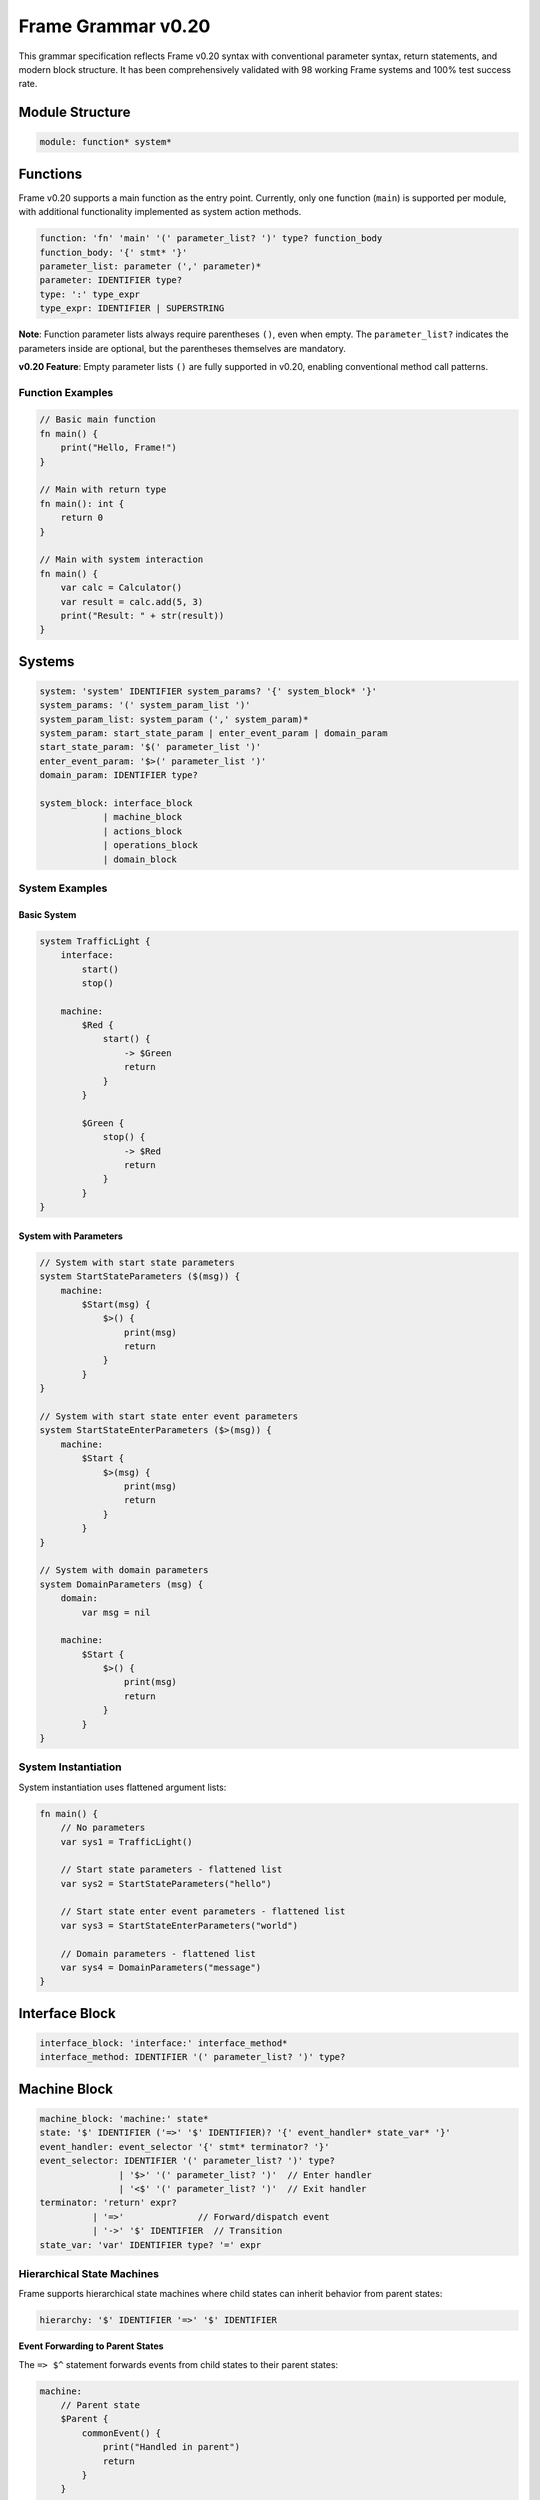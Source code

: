 ============
Frame Grammar v0.20
============

This grammar specification reflects Frame v0.20 syntax with conventional parameter syntax, return statements, and modern block structure. It has been comprehensively validated with 98 working Frame systems and 100% test success rate.

Module Structure
================

.. code-block:: bnf

    module: function* system*

Functions
=========

Frame v0.20 supports a main function as the entry point. Currently, only one function (``main``) is supported per module, with additional functionality implemented as system action methods.

.. code-block:: bnf

    function: 'fn' 'main' '(' parameter_list? ')' type? function_body
    function_body: '{' stmt* '}'
    parameter_list: parameter (',' parameter)*
    parameter: IDENTIFIER type?
    type: ':' type_expr
    type_expr: IDENTIFIER | SUPERSTRING

**Note**: Function parameter lists always require parentheses ``()``, even when empty. The ``parameter_list?`` indicates the parameters inside are optional, but the parentheses themselves are mandatory.

**v0.20 Feature**: Empty parameter lists ``()`` are fully supported in v0.20, enabling conventional method call patterns.

Function Examples
^^^^^^^^^^^^^^^^^

.. code-block:: frame

    // Basic main function
    fn main() {
        print("Hello, Frame!")
    }

    // Main with return type
    fn main(): int {
        return 0
    }

    // Main with system interaction
    fn main() {
        var calc = Calculator()
        var result = calc.add(5, 3)
        print("Result: " + str(result))
    }

Systems
=======

.. code-block:: bnf

    system: 'system' IDENTIFIER system_params? '{' system_block* '}'
    system_params: '(' system_param_list ')'
    system_param_list: system_param (',' system_param)*
    system_param: start_state_param | enter_event_param | domain_param
    start_state_param: '$(' parameter_list ')'
    enter_event_param: '$>(' parameter_list ')'
    domain_param: IDENTIFIER type?

    system_block: interface_block
                | machine_block
                | actions_block
                | operations_block
                | domain_block

System Examples
^^^^^^^^^^^^^^^

Basic System
++++++++++++

.. code-block:: frame

    system TrafficLight {
        interface:
            start()
            stop()
            
        machine:
            $Red {
                start() {
                    -> $Green
                    return
                }
            }
            
            $Green {
                stop() {
                    -> $Red
                    return
                }
            }
    }

System with Parameters
++++++++++++++++++++++

.. code-block:: frame

    // System with start state parameters
    system StartStateParameters ($(msg)) {
        machine:
            $Start(msg) {
                $>() {
                    print(msg)
                    return
                }
            }
    }

    // System with start state enter event parameters
    system StartStateEnterParameters ($>(msg)) {
        machine:
            $Start {
                $>(msg) {
                    print(msg)
                    return
                }
            }
    }

    // System with domain parameters
    system DomainParameters (msg) {
        domain:
            var msg = nil
            
        machine:
            $Start {
                $>() {
                    print(msg)
                    return
                }
            }
    }

System Instantiation
^^^^^^^^^^^^^^^^^^^^

System instantiation uses flattened argument lists:

.. code-block:: frame

    fn main() {
        // No parameters
        var sys1 = TrafficLight()
        
        // Start state parameters - flattened list
        var sys2 = StartStateParameters("hello")
        
        // Start state enter event parameters - flattened list
        var sys3 = StartStateEnterParameters("world")
        
        // Domain parameters - flattened list
        var sys4 = DomainParameters("message")
    }

Interface Block
===============

.. code-block:: bnf

    interface_block: 'interface:' interface_method*
    interface_method: IDENTIFIER '(' parameter_list? ')' type?

Machine Block
=============

.. code-block:: bnf

    machine_block: 'machine:' state*
    state: '$' IDENTIFIER ('=>' '$' IDENTIFIER)? '{' event_handler* state_var* '}'
    event_handler: event_selector '{' stmt* terminator? '}'
    event_selector: IDENTIFIER '(' parameter_list? ')' type?
                   | '$>' '(' parameter_list? ')'  // Enter handler
                   | '<$' '(' parameter_list? ')'  // Exit handler
    terminator: 'return' expr?
              | '=>'              // Forward/dispatch event
              | '->' '$' IDENTIFIER  // Transition
    state_var: 'var' IDENTIFIER type? '=' expr

Hierarchical State Machines
^^^^^^^^^^^^^^^^^^^^^^^^^^^

Frame supports hierarchical state machines where child states can inherit behavior from parent states:

.. code-block:: bnf

    hierarchy: '$' IDENTIFIER '=>' '$' IDENTIFIER

**Event Forwarding to Parent States**

The ``=> $^`` statement forwards events from child states to their parent states:

.. code-block:: frame

    machine:
        // Parent state
        $Parent {
            commonEvent() {
                print("Handled in parent")
                return
            }
        }
        
        // Child state inherits from parent
        $Child => $Parent {
            specificEvent() {
                print("Processing in child first")
                => $^  // Forward to parent state
                print("This continues after parent unless parent transitions")
                return
            }
        }

Domain Block
============

.. code-block:: bnf

    domain_block: 'domain:' domain_var*
    domain_var: 'var' IDENTIFIER type? '=' expr

Operations Block
================

.. code-block:: bnf

    operations_block: 'operations:' operation*
    operation: attribute* IDENTIFIER '(' parameter_list? ')' type? '{' stmt* '}'
    attribute: '@' IDENTIFIER  // Python-style attributes (e.g., @staticmethod)

Operations Examples
^^^^^^^^^^^^^^^^^^^

Instance Operations
+++++++++++++++++++

.. code-block:: frame

    system Calculator {
        operations:
            // Instance operation - includes implicit 'self' parameter
            getResult(): int {
                return currentValue
            }
        
        domain:
            var currentValue: int = 0
    }

Static Operations  
+++++++++++++++++

.. code-block:: frame

    system MathUtils {
        operations:
            // Static operation - no 'self' parameter, callable without instance
            @staticmethod
            add(a: int, b: int): int {
                return a + b
            }
            
            @staticmethod
            multiply(x: int, y: int): int {
                return x * y
            }
    }

Actions Block
=============

.. code-block:: bnf

    actions_block: 'actions:' action*
    action: IDENTIFIER '(' parameter_list? ')' type? action_body
    action_body: '{' stmt* '}'

Action Method Examples
^^^^^^^^^^^^^^^^^^^^^^

.. code-block:: frame

    actions:
        // Simple action with return
        add(x: int, y: int): int {
            return x + y
        }
        
        // Action with conditional returns
        classify(score: int): string {
            if score >= 90 {
                return "A"
            } elif score >= 80 {
                return "B"
            } elif score >= 70 {
                return "C"
            } else {
                return "F"
            }
        }

Statements
==========

.. code-block:: bnf

    stmt: expr_stmt
        | var_decl
        | assignment
        | if_stmt
        | for_stmt
        | while_stmt
        | loop_stmt
        | return_stmt
        | return_assign_stmt
        | parent_dispatch_stmt
        | transition_stmt
        | state_stack_op
        | block_stmt
        | break_stmt
        | continue_stmt

    expr_stmt: expr
    var_decl: 'var' IDENTIFIER type? '=' expr
    assignment: lvalue '=' expr
    return_stmt: 'return' expr?
    return_assign_stmt: 'return' '=' expr
    parent_dispatch_stmt: '=>' '$^'
    transition_stmt: '->' '$' IDENTIFIER
    state_stack_op: '$$[' '+' ']' | '$$[' '-' ']'
    block_stmt: '{' stmt* '}'
    break_stmt: 'break'
    continue_stmt: 'continue'

Conditional Statements
======================

.. code-block:: bnf

    if_stmt: 'if' expr ':' stmt elif_clause* else_clause?
           | 'if' expr block elif_clause* else_clause?

    elif_clause: 'elif' expr ':' stmt
               | 'elif' expr block

    else_clause: 'else' ':' stmt  
               | 'else' block

    block: '{' stmt* '}'

Frame supports both Python-style colon syntax for single statements and braced blocks for multiple statements:

.. code-block:: frame

    // Python-style
    if x > 5:
        doSomething()
    elif y < 10:
        doOther()
    else:
        doDefault()

    // Braced blocks
    if x > 5 {
        doSomething()
        doMore()
    } elif y < 10 {
        doOther()
        doAnother()
    } else {
        doDefault()
    }

Loop Statements
===============

.. code-block:: bnf

    // For loops
    for_stmt: 'for' (var_decl | identifier) 'in' expr ':' stmt
            | 'for' (var_decl | identifier) 'in' expr block
            | 'for' var_decl ';' expr ';' expr block  // C-style for loop

    // While loops  
    while_stmt: 'while' expr ':' stmt
              | 'while' expr block

    // Legacy loop syntax (maintained for backward compatibility)
    loop_stmt: 'loop' '{' stmt* '}'
             | 'loop' var_decl ';' expr ';' expr '{' stmt* '}'
             | 'loop' (var_decl | identifier) 'in' expr '{' stmt* '}'

Loop Examples
^^^^^^^^^^^^^

.. code-block:: frame

    // For-in loops
    for item in items:
        process(item)

    for item in items {
        process(item)
        doMore()
    }

    // C-style for loops
    for var i = 0; i < 10; i = i + 1 {
        print("Item " + str(i))
    }

    // While loops
    while x < 10:
        x = x + 1

    while x < 10 {
        x = x + 1
        doSomething()
    }

State Stack Operations
======================

Frame v0.20 provides comprehensive state stack operations for implementing history mechanisms and state preservation:

.. code-block:: bnf

    state_stack_op: '$$[' '+' ']' | '$$[' '-' ']'

**State Stack Examples**

.. code-block:: frame

    // State stack push - saves current state
    gotoModal() {
        $$[+]          // Push current state onto stack
        -> $ModalState // Transition to new state
        return
    }

    // State stack pop - returns to saved state
    closeModal() {
        -> $$[-]       // Pop and transition to previous state
        return
    }

**State Stack Operators:**

- **``$$[+]``** - Push current state compartment onto stack (preserves variables)
- **``$$[-]``** - Pop state compartment from stack and use as transition target

**Key Features:**

- **State Preservation**: Variables maintain their values when using stack operations
- **Generic Return**: No need to hardcode which state to return to
- **Compartment Management**: Works with Frame's state compartment system
- **Flexible Usage**: Can be combined with transitions and other statements

Parent Dispatch Statement
=========================

Frame v0.20 introduces the ``=> $^`` statement for forwarding events from child states to their parent states in hierarchical state machines:

.. code-block:: frame

    machine:
        $Child => $Parent {
            testEvent() {
                print("Child processing first")
                => $^  // Forward to parent state
                print("This executes after parent unless parent transitions")
                return
            }
        }

**Key Features:**

- **Statement syntax**: Can appear anywhere in event handler, not just at the end
- **Transition detection**: Code after ``=> $^`` doesn't execute if parent triggers a transition
- **Validation**: Parser prevents usage in non-hierarchical states
- **Flexibility**: Multiple ``=> $^`` calls allowed in same handler

Interface Return Assignment
===========================

Frame v0.20 introduces the ``return = expr`` syntax for setting interface return values:

.. code-block:: frame

    // Setting interface return values in event handlers
    machine:
        $ProcessingState {
            validateInput(data: string): bool {
                if data == "" {
                    return = false  // Set interface return value
                    return          // Exit event handler  
                }
                
                if checkFormat(data) {
                    return = true   // Set interface return value
                    return          // Exit event handler
                }
                
                return = false      // Default case
                return
            }
        }

Expressions
===========

.. code-block:: bnf

    expr: binary_expr | unary_expr | primary_expr | call_expr

    binary_expr: expr operator expr
    operator: '+' | '-' | '*' | '/' | '%'
            | '==' | '!=' | '<' | '>' | '<=' | '>='
            | '&&' | '||'

    unary_expr: ('-' | '!' | '~') expr

    primary_expr: IDENTIFIER | NUMBER | STRING | SUPERSTRING
                | 'true' | 'false' | 'nil'
                | '(' expr ')' | '$@'

    call_expr: IDENTIFIER '(' arg_list? ')'
    arg_list: expr (',' expr)*

Tokens
======

.. code-block:: bnf

    IDENTIFIER: [a-zA-Z_][a-zA-Z0-9_]*
    NUMBER: [0-9]+ ('.' [0-9]+)?
    STRING: '"' (ESC | ~["])* '"'
    SUPERSTRING: '`' ~[`]* '`' | '```' ~* '```'

Keywords
========

.. code-block::

    system interface machine actions operations domain
    fn var return
    if elif else for while loop in break continue
    true false nil

Special Symbols
===============

- ``$`` - State prefix and enter event symbol
- ``<$`` - Exit event symbol  
- ``->`` - Transition operator
- ``=>`` - Dispatch/hierarchy operator
- ``=> $^`` - Forward event to parent state (v0.20)
- ``$@`` - Current event reference
- ``$$[+]`` - Push current state onto stack
- ``$$[-]`` - Pop state from stack and transition

Deprecated Features (v0.11 → v0.20)
====================================

The following syntax from Frame v0.11 is deprecated in v0.20:

1. **System declaration**: 
   - Old: ``#SystemName ... ##``
   - New: ``system SystemName { ... }``

2. **System parameters**:
   - Old: ``#SystemName [$[start], >[enter], #[domain]]``
   - New: ``system SystemName ($(start), $>(enter), domain)``

3. **System instantiation**:
   - Old: ``SystemName($("a"), >("b"), #("c"))``
   - New: ``SystemName("a", "b", "c")`` (flattened arguments)

4. **Block markers**: 
   - Old: ``-interface-``, ``-machine-``, ``-actions-``, ``-domain-``
   - New: ``interface:``, ``machine:``, ``actions:``, ``domain:``

5. **Return token**: 
   - Old: ``^`` and ``^(value)``
   - New: ``return`` and ``return value``

6. **Parameter lists**: 
   - Old: ``[param1, param2]``
   - New: ``(param1, param2)``

7. **Event selectors**: 
   - Old: ``|eventName|``
   - New: ``eventName()``

8. **Enter/Exit events**:
   - Old: ``|>|`` and ``|<|``
   - New: ``$>()`` and ``<$()``

9. **Event forwarding to parent**:
   - Old: ``:>`` (v0.11-v0.19), ``@:>`` (early v0.20)
   - New: ``=> $^`` (v0.20)

10. **Attributes**:
    - Old: ``#[static]`` (Rust-style)
    - New: ``@staticmethod`` (Python-style)

11. **Current event reference**:
    - Old: ``@`` for current event
    - New: ``$@`` for current event (single ``@`` now reserved for attributes)

Implementation Status
=====================

**v0.20 Features Validated (100% Working):**

- ✅ **Core Syntax**: System declarations, event handlers, actions, interfaces, domains
- ✅ **Control Flow**: if/elif/else, for/while/loop, return statements, break/continue
- ✅ **State Management**: Transitions, hierarchical states, enter/exit events, state variables
- ✅ **Modern Syntax**: Conventional parameter syntax, block structure, flattened arguments
- ✅ **System Parameters**: Start state, enter event, and domain parameter syntax
- ✅ **Event Forwarding**: ``=> $^`` statement for parent state dispatch with router-based architecture
- ✅ **Return Mechanisms**: Both return statements and return assignment (``return = expr``)
- ✅ **Test Coverage**: 100% of comprehensive test files passing for v0.20 features (98/98 files)
- ✅ **Empty Parameter Lists**: Full support for ``()`` syntax in all contexts
- ✅ **Router Architecture**: Unified parent dispatch through dynamic router infrastructure
- ✅ **State Stack Operations**: Complete ``$$[+]`` and ``$$[-]`` implementation